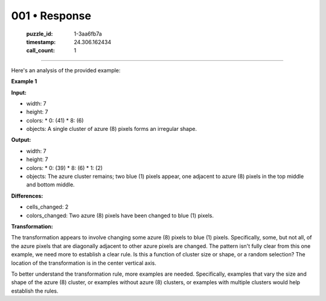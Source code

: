 001 • Response
==============

   :puzzle_id: 1-3aa6fb7a
   :timestamp: 24.306.162434
   :call_count: 1



====

Here's an analysis of the provided example:

**Example 1**

**Input:**

*   width: 7
*   height: 7
*   colors:
    *   0: (41)
    *   8: (6)
*   objects: A single cluster of azure (8) pixels forms an irregular shape.

**Output:**

*   width: 7
*   height: 7
*   colors:
    *   0: (39)
    *   8: (6)
    *   1: (2)
*   objects: The azure cluster remains; two blue (1) pixels appear, one adjacent to azure (8) pixels in the top middle and bottom middle.

**Differences:**

*   cells_changed: 2
*   colors_changed: Two azure (8) pixels have been changed to blue (1) pixels.

**Transformation:**

The transformation appears to involve changing some azure (8) pixels to blue (1) pixels. Specifically,  some, but not all, of the azure pixels that are diagonally adjacent to other azure pixels are changed.  The pattern isn't fully clear from this one example, we need more to establish a clear rule.  Is this a function of cluster size or shape, or a random selection? The location of the transformation is in the center vertical axis.


To better understand the transformation rule, more examples are needed.  Specifically, examples that vary the size and shape of the azure (8) cluster, or examples without azure (8) clusters, or examples with multiple clusters would help establish the rules.


.. seealso::

   - :doc:`001-history`
   - :doc:`001-prompt`

